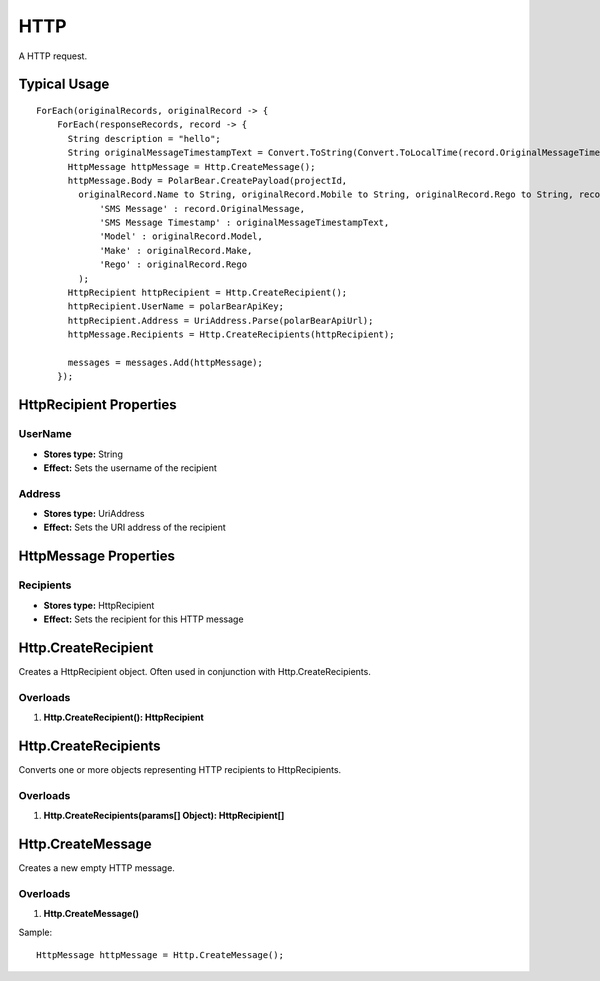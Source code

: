 HTTP
====

A HTTP request.

Typical Usage
-------------
::

  ForEach(originalRecords, originalRecord -> {
      ForEach(responseRecords, record -> {
        String description = "hello";
        String originalMessageTimestampText = Convert.ToString(Convert.ToLocalTime(record.OriginalMessageTimestamp to String), "{0:MM/dd/yyyy H:mm:ss}");
        HttpMessage httpMessage = Http.CreateMessage();
        httpMessage.Body = PolarBear.CreatePayload(projectId, 
          originalRecord.Name to String, originalRecord.Mobile to String, originalRecord.Rego to String, record.Reply to String, description,
              'SMS Message' : record.OriginalMessage,
              'SMS Message Timestamp' : originalMessageTimestampText,
              'Model' : originalRecord.Model,
              'Make' : originalRecord.Make,
              'Rego' : originalRecord.Rego
          );
        HttpRecipient httpRecipient = Http.CreateRecipient();
        httpRecipient.UserName = polarBearApiKey;
        httpRecipient.Address = UriAddress.Parse(polarBearApiUrl);
        httpMessage.Recipients = Http.CreateRecipients(httpRecipient);
        
        messages = messages.Add(httpMessage);
      });

HttpRecipient Properties
-------------------------

UserName
~~~~~~~~~
- **Stores type:** String
- **Effect:** Sets the username of the recipient

Address
~~~~~~~

- **Stores type:** UriAddress
- **Effect:** Sets the URI address of the recipient


HttpMessage Properties
----------------------

Recipients
~~~~~~~~~~
- **Stores type:** HttpRecipient
- **Effect:** Sets the recipient for this HTTP message

Http.CreateRecipient
--------------------
Creates a HttpRecipient object. Often used in conjunction with Http.CreateRecipients.

Overloads
~~~~~~~~~
1. **Http.CreateRecipient(): HttpRecipient**

Http.CreateRecipients
---------------------
Converts one or more objects representing HTTP recipients to HttpRecipients.

Overloads
~~~~~~~~~
1. **Http.CreateRecipients(params[] Object): HttpRecipient[]**

Http.CreateMessage
-------------------
Creates a new empty HTTP message.

Overloads
~~~~~~~~~
1. **Http.CreateMessage()**

Sample::

  HttpMessage httpMessage = Http.CreateMessage();